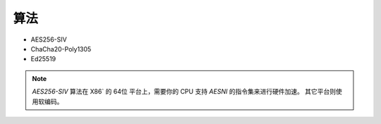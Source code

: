 
算法
--------

*   AES256-SIV
*   ChaCha20-Poly1305
*   Ed25519

.. NOTE::
    
    `AES256-SIV` 算法在 X86` 的 64位 平台上，需要你的 CPU 支持 `AESNI` 的指令集来进行硬件加速。
    其它平台则使用软编码。
